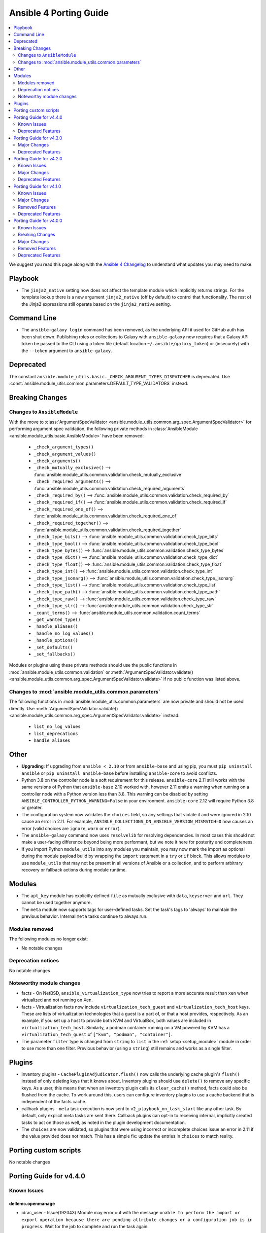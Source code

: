 ..
   THIS DOCUMENT IS AUTOMATICALLY GENERATED BY ANTSIBULL! PLEASE DO NOT EDIT MANUALLY! (YOU PROBABLY WANT TO EDIT porting_guide_base_2.11.rst)

.. _porting_4_guide:

=======================
Ansible 4 Porting Guide
=======================

.. contents::
  :local:
  :depth: 2


We suggest you read this page along with the `Ansible 4 Changelog <https://github.com/ansible-community/ansible-build-data/blob/main/4/CHANGELOG-v4.rst>`_ to understand what updates you may need to make.

Playbook
========

* The ``jinja2_native`` setting now does not affect the template module which implicitly returns strings. For the template lookup there is a new argument ``jinja2_native`` (off by default) to control that functionality. The rest of the Jinja2 expressions still operate based on the ``jinja2_native`` setting.


Command Line
============

* The ``ansible-galaxy login`` command has been removed, as the underlying API it used for GitHub auth has been shut down. Publishing roles or collections to Galaxy with ``ansible-galaxy`` now requires that a Galaxy API token be passed to the CLI using a token file (default location ``~/.ansible/galaxy_token``) or (insecurely) with the ``--token`` argument to ``ansible-galaxy``.


Deprecated
==========

The constant ``ansible.module_utils.basic._CHECK_ARGUMENT_TYPES_DISPATCHER`` is deprecated. Use :const:`ansible.module_utils.common.parameters.DEFAULT_TYPE_VALIDATORS` instead.


Breaking Changes
================

Changes to ``AnsibleModule``
----------------------------

With the move to :class:`ArgumentSpecValidator <ansible.module_utils.common.arg_spec.ArgumentSpecValidator>` for performing argument spec validation, the following private methods in :class:`AnsibleModule <ansible.module_utils.basic.AnsibleModule>` have been removed:

    - ``_check_argument_types()``
    - ``_check_argument_values()``
    - ``_check_arguments()``
    - ``_check_mutually_exclusive()`` --> :func:`ansible.module_utils.common.validation.check_mutually_exclusive`
    - ``_check_required_arguments()`` --> :func:`ansible.module_utils.common.validation.check_required_arguments`
    - ``_check_required_by()`` --> :func:`ansible.module_utils.common.validation.check_required_by`
    - ``_check_required_if()`` --> :func:`ansible.module_utils.common.validation.check_required_if`
    - ``_check_required_one_of()`` --> :func:`ansible.module_utils.common.validation.check_required_one_of`
    - ``_check_required_together()`` --> :func:`ansible.module_utils.common.validation.check_required_together`
    - ``_check_type_bits()`` --> :func:`ansible.module_utils.common.validation.check_type_bits`
    - ``_check_type_bool()`` --> :func:`ansible.module_utils.common.validation.check_type_bool`
    - ``_check_type_bytes()`` --> :func:`ansible.module_utils.common.validation.check_type_bytes`
    - ``_check_type_dict()`` --> :func:`ansible.module_utils.common.validation.check_type_dict`
    - ``_check_type_float()`` --> :func:`ansible.module_utils.common.validation.check_type_float`
    - ``_check_type_int()`` --> :func:`ansible.module_utils.common.validation.check_type_int`
    - ``_check_type_jsonarg()`` --> :func:`ansible.module_utils.common.validation.check_type_jsonarg`
    - ``_check_type_list()`` --> :func:`ansible.module_utils.common.validation.check_type_list`
    - ``_check_type_path()`` --> :func:`ansible.module_utils.common.validation.check_type_path`
    - ``_check_type_raw()`` --> :func:`ansible.module_utils.common.validation.check_type_raw`
    - ``_check_type_str()`` --> :func:`ansible.module_utils.common.validation.check_type_str`
    - ``_count_terms()`` --> :func:`ansible.module_utils.common.validation.count_terms`
    - ``_get_wanted_type()``
    - ``_handle_aliases()``
    - ``_handle_no_log_values()``
    - ``_handle_options()``
    - ``_set_defaults()``
    - ``_set_fallbacks()``

Modules or plugins using these private methods should use the public functions in :mod:`ansible.module_utils.common.validation` or :meth:`ArgumentSpecValidator.validate() <ansible.module_utils.common.arg_spec.ArgumentSpecValidator.validate>` if no public function was listed above.


Changes to :mod:`ansible.module_utils.common.parameters`
--------------------------------------------------------

The following functions in :mod:`ansible.module_utils.common.parameters` are now private and should not be used directly. Use :meth:`ArgumentSpecValidator.validate() <ansible.module_utils.common.arg_spec.ArgumentSpecValidator.validate>` instead.

    - ``list_no_log_values``
    - ``list_deprecations``
    - ``handle_aliases``


Other
======

* **Upgrading**: If upgrading from ``ansible < 2.10`` or from ``ansible-base`` and using pip, you must ``pip uninstall ansible`` or ``pip uninstall ansible-base`` before installing ``ansible-core`` to avoid conflicts.
* Python 3.8 on the controller node is a soft requirement for this release. ``ansible-core`` 2.11 still works with the same versions of Python that ``ansible-base`` 2.10 worked with, however 2.11 emits a warning when running on a controller node with a Python version less than 3.8. This warning can be disabled by setting ``ANSIBLE_CONTROLLER_PYTHON_WARNING=False`` in your environment. ``ansible-core`` 2.12 will require Python 3.8 or greater.
* The configuration system now validates the ``choices`` field, so any settings that violate it and were ignored in 2.10 cause an error in 2.11. For example, ``ANSIBLE_COLLECTIONS_ON_ANSIBLE_VERSION_MISMATCH=0`` now causes an error (valid choices are ``ignore``, ``warn`` or ``error``).
* The ``ansible-galaxy`` command now uses ``resolvelib`` for resolving dependencies. In most cases this should not make a user-facing difference beyond being more performant, but we note it here for posterity and completeness.
* If you import Python ``module_utils`` into any modules you maintain, you may now mark the import as optional during the module payload build by wrapping the ``import`` statement in a ``try`` or ``if`` block. This allows modules to use ``module_utils`` that may not be present in all versions of Ansible or a collection, and to perform arbitrary recovery or fallback actions during module runtime.


Modules
=======

* The ``apt_key`` module has explicitly defined ``file`` as mutually exclusive with ``data``, ``keyserver`` and ``url``. They cannot be used together anymore.
* The ``meta`` module now supports tags for user-defined tasks. Set the task's tags to 'always' to maintain the previous behavior. Internal ``meta`` tasks continue to always run.


Modules removed
---------------

The following modules no longer exist:

* No notable changes


Deprecation notices
-------------------

No notable changes


Noteworthy module changes
-------------------------

* facts - On NetBSD, ``ansible_virtualization_type`` now tries to report a more accurate result than ``xen`` when virtualized and not running on Xen.
* facts - Virtualization facts now include ``virtualization_tech_guest`` and ``virtualization_tech_host`` keys. These are lists of virtualization technologies that a guest is a part of, or that a host provides, respectively. As an example, if you set up a host to provide both KVM and VirtualBox, both values are included in ``virtualization_tech_host``.  Similarly, a podman container running on a VM powered by KVM has a ``virtualization_tech_guest`` of ``["kvm", "podman", "container"]``.
* The parameter ``filter`` type is changed from ``string`` to ``list`` in the :ref:`setup <setup_module>` module in order to use more than one filter. Previous behavior (using a ``string``) still remains and works as a single filter.


Plugins
=======

* inventory plugins - ``CachePluginAdjudicator.flush()`` now calls the underlying cache plugin's ``flush()`` instead of only deleting keys that it knows about. Inventory plugins should use ``delete()`` to remove any specific keys. As a user, this means that when an inventory plugin calls its ``clear_cache()`` method, facts could also be flushed from the cache. To work around this, users can configure inventory plugins to use a cache backend that is independent of the facts cache.
* callback plugins - ``meta`` task execution is now sent to ``v2_playbook_on_task_start`` like any other task. By default, only explicit meta tasks are sent there. Callback plugins can opt-in to receiving internal, implicitly created tasks to act on those as well, as noted in the plugin development documentation.
* The ``choices`` are now validated, so plugins that were using incorrect or incomplete choices issue an error in 2.11 if the value provided does not match. This has a simple fix: update the entries in ``choices`` to match reality.

Porting custom scripts
======================

No notable changes

Porting Guide for v4.4.0
========================

Known Issues
------------

dellemc.openmanage
~~~~~~~~~~~~~~~~~~

- idrac_user - Issue(192043) Module may error out with the message ``unable to perform the import or export operation because there are pending attribute changes or a configuration job is in progress``. Wait for the job to complete and run the task again.

Deprecated Features
-------------------

cisco.iosxr
~~~~~~~~~~~

- The iosxr_logging module has been deprecated in favor of the new iosxr_logging_global resource module and will be removed in a release after '2023-08-01'.

cisco.nxos
~~~~~~~~~~

- The nxos_logging module has been deprecated in favor of the new nxos_logging_global resource module and will be removed in a release after '2023-08-01'.

community.docker
~~~~~~~~~~~~~~~~

- docker_container - the new ``command_handling``'s default value, ``compatibility``, is deprecated and will change to ``correct`` in community.docker 3.0.0. A deprecation warning is emitted by the module in cases where the behavior will change. Please note that ansible-core will output a deprecation warning only once, so if it is shown for an earlier task, there could be more tasks with this warning where it is not shown (https://github.com/ansible-collections/community.docker/pull/186).

junipernetworks.junos
~~~~~~~~~~~~~~~~~~~~~

- The junos_logging module has been deprecated in favor of the new junos_logging_global resource module and will be removed in a release after '2023-08-01'.

vyos.vyos
~~~~~~~~~

- The vyos_logging module has been deprecated in favor of the new vyos_logging_global resource module and will be removed in a release after "2023-08-01".

Porting Guide for v4.3.0
========================

Major Changes
-------------

netapp.cloudmanager
~~~~~~~~~~~~~~~~~~~

- Adding stage environment to all modules in cloudmanager

Deprecated Features
-------------------

community.hashi_vault
~~~~~~~~~~~~~~~~~~~~~

- hashi_vault collection - support for Python 3.5 will be dropped in version ``2.0.0`` of ``community.hashi_vault`` (https://github.com/ansible-collections/community.hashi_vault/issues/81).

Porting Guide for v4.2.0
========================

Known Issues
------------

dellemc.openmanage
~~~~~~~~~~~~~~~~~~

- idrac_user - Issue(192043) Module may error out with the message ``unable to perform the import or export operation because there are pending attribute changes or a configuration job is in progress``. Wait for the job to complete and run the task again.
- ome_smart_fabric_uplink - Issue(186024) ome_smart_fabric_uplink module does not allow the creation of multiple uplinks of the same name even though this is supported by OpenManage Enterprise Modular. If an uplink is created using the same name as an existing uplink, the existing uplink is modified.

Major Changes
-------------

community.vmware
~~~~~~~~~~~~~~~~

- vmware_object_custom_attributes_info - added a new module to gather custom attributes of an object (https://github.com/ansible-collections/community.vmware/pull/851).

dellemc.openmanage
~~~~~~~~~~~~~~~~~~

- idrac_server_config_profile - Added support for exporting and importing Server Configuration Profile through HTTP/HTTPS share.
- ome_device_group - Added support for adding devices to a group using the IP addresses of the devices and group ID.

fortinet.fortios
~~~~~~~~~~~~~~~~

- New module fortios_monitor_fact.
- Support Fortios 7.0.
- Support Log APIs.

Deprecated Features
-------------------

- The community.kubernetes collection is being renamed to kubernetes.core. In Ansible 5, community.kubernetes will be replaced by an empty collection which has deprecated redirects for all the current content to kubernetes.core. If you are using FQCNs starting with ``community.kubernetes.``, please update them to ``kubernetes.core.`` now. Note that kubernetes.core has been included in Ansible since Ansible 3.0.0 (https://github.com/ansible-community/community-topics/issues/22).

ansible.windows
~~~~~~~~~~~~~~~

- win_updates - Deprecated the ``filtered_reason`` return value for each filtered up in favour of ``filtered_reasons``. This has been done to show all the reasons why an update was filtered and not just the first reason.
- win_updates - Deprecated the ``use_scheduled_task`` option as it is no longer used.
- win_updates - Deprecated the ``whitelist`` and ``blacklist`` options in favour of ``accept_list`` and ``reject_list`` respectively to conform to the new standards used in Ansible for these types of options.

community.general
~~~~~~~~~~~~~~~~~

- ali_instance_info - marked removal version of deprecated parameters ``availability_zone`` and ``instance_names`` (https://github.com/ansible-collections/community.general/issues/2429).
- serverless - deprecating parameter ``functions`` because it was not used in the code (https://github.com/ansible-collections/community.general/pull/2845).

community.hashi_vault
~~~~~~~~~~~~~~~~~~~~~

- hashi_vault collection - support for Python 2 will be dropped in version ``2.0.0`` of ``community.hashi_vault`` (https://github.com/ansible-collections/community.hashi_vault/issues/81).

Porting Guide for v4.1.0
========================

Known Issues
------------

dellemc.openmanage
~~~~~~~~~~~~~~~~~~

- idrac_user - Issue(192043) Module may error out with the message ``unable to perform the import or export operation because there are pending attribute changes or a configuration job is in progress``. Wait for the job to complete and run the task again.
- ome_smart_fabric_uplink - Issue(186024) ome_smart_fabric_uplink module does not allow the creation of multiple uplinks of the same name even though this is supported by OpenManage Enterprise Modular. If an uplink is created using the same name as an existing uplink, the existing uplink is modified.

Major Changes
-------------

cloudscale_ch.cloud
~~~~~~~~~~~~~~~~~~~

- Add custom_image module

community.postgresql
~~~~~~~~~~~~~~~~~~~~

- postgresql_query - the default value of the ``as_single_query`` option will be changed to ``yes`` in community.postgresql 2.0.0 (https://github.com/ansible-collections/community.postgresql/issues/85).

dellemc.openmanage
~~~~~~~~~~~~~~~~~~

- ome_firmware_baseline - Module supports check mode, and allows the modification and deletion of firmware baselines.
- ome_firmware_catalog - Module supports check mode, and allows the modification and deletion of firmware catalogs.

fortinet.fortios
~~~~~~~~~~~~~~~~

- Improve ``fortios_configuration_fact`` to use multiple selectors concurrently.
- Support ``check_mode`` in all cofigurationAPI-based modules.
- Support filtering for fact gathering modules ``fortios_configuration_fact`` and ``fortios_monitor_fact``.
- Support moving policy in ``firewall_central_snat_map``.
- Unify schemas for monitor API.

netbox.netbox
~~~~~~~~~~~~~

- packages is now a required Python package and gets installed via Ansible 2.10+.

Removed Features
----------------

ansible.windows
~~~~~~~~~~~~~~~

- win_reboot - Removed ``shutdown_timeout`` and ``shutdown_timeout_sec`` which has not done anything since Ansible 2.5.

Deprecated Features
-------------------

ansible.windows
~~~~~~~~~~~~~~~

- win_reboot - Unreachable hosts can be ignored with ``ignore_errors: True``, this ability will be removed in a future version. Use ``ignore_unreachable: True`` to ignore unreachable hosts instead. - https://github.com/ansible-collections/ansible.windows/issues/62

community.docker
~~~~~~~~~~~~~~~~

- docker_* modules and plugins, except ``docker_swarm`` connection plugin and ``docker_compose`` and ``docker_stack*` modules - the current default ``localhost`` for ``tls_hostname`` is deprecated. In community.docker 2.0.0 it will be computed from ``docker_host`` instead (https://github.com/ansible-collections/community.docker/pull/134).

community.general
~~~~~~~~~~~~~~~~~

- All inventory and vault scripts will be removed from community.general in version 4.0.0. If you are referencing them, please update your references to the new `contrib-scripts GitHub repository <https://github.com/ansible-community/contrib-scripts>`_ so your workflow will not break once community.general 4.0.0 is released (https://github.com/ansible-collections/community.general/pull/2697).
- The nios, nios_next_ip, nios_next_network lookup plugins, the nios documentation fragment, and the nios_host_record, nios_ptr_record, nios_mx_record, nios_fixed_address, nios_zone, nios_member, nios_a_record, nios_aaaa_record, nios_network, nios_dns_view, nios_txt_record, nios_naptr_record, nios_srv_record, nios_cname_record, nios_nsgroup, and nios_network_view module have been deprecated and will be removed from community.general 5.0.0. Please install the `infoblox.nios_modules <https://galaxy.ansible.com/infoblox/nios_modules>`_ collection instead and use its plugins and modules (https://github.com/ansible-collections/community.general/pull/2458).
- The vendored copy of ``ipaddress`` will be removed in community.general 4.0.0. Please switch to ``ipaddress`` from the Python 3 standard library, or `from pypi <https://pypi.org/project/ipaddress/>`_, if your code relies on the vendored version of ``ipaddress`` (https://github.com/ansible-collections/community.general/pull/2459).
- linode - parameter ``backupsenabled`` is deprecated and will be removed in community.general 5.0.0 (https://github.com/ansible-collections/community.general/pull/2410).
- lxd inventory plugin - the plugin will require ``ipaddress`` installed when used with Python 2 from community.general 4.0.0 on. ``ipaddress`` is part of the Python 3 standard library, but can be installed for Python 2 from pypi (https://github.com/ansible-collections/community.general/pull/2459).
- scaleway_security_group_rule - the module will require ``ipaddress`` installed when used with Python 2 from community.general 4.0.0 on. ``ipaddress`` is part of the Python 3 standard library, but can be installed for Python 2 from pypi (https://github.com/ansible-collections/community.general/pull/2459).

inspur.sm
~~~~~~~~~

- add_ad_group - This feature will be removed in inspur.sm.add_ad_group 2.2.0. replaced with inspur.sm.ad_group.
- add_ldap_group - This feature will be removed in inspur.sm.add_ldap_group 2.2.0. replaced with inspur.sm.ldap_group.
- add_user - This feature will be removed in inspur.sm.add_user 2.2.0. replaced with inspur.sm.user.
- add_user_group - This feature will be removed in inspur.sm.add_user_group 2.2.0. replaced with inspur.sm.user_group.
- del_ad_group - This feature will be removed in inspur.sm.del_ad_group 2.2.0. replaced with inspur.sm.ad_group.
- del_ldap_group - This feature will be removed in inspur.sm.del_ldap_group 2.2.0. replaced with inspur.sm.ldap_group.
- del_user - This feature will be removed in inspur.sm.del_user 2.2.0. replaced with inspur.sm.user.
- del_user_group - This feature will be removed in inspur.sm.del_user_group 2.2.0. replaced with inspur.sm.user_group.
- edit_ad_group - This feature will be removed in inspur.sm.edit_ad_group 2.2.0. replaced with inspur.sm.ad_group.
- edit_ldap_group - This feature will be removed in inspur.sm.edit_ldap_group 2.2.0. replaced with inspur.sm.ldap_group.
- edit_user - This feature will be removed in inspur.sm.edit_user 2.2.0. replaced with inspur.sm.user.
- edit_user_group - This feature will be removed in inspur.sm.edit_user_group 2.2.0. replaced with inspur.sm.user_group.

Porting Guide for v4.0.0
========================

Known Issues
------------

Ansible-core
~~~~~~~~~~~~

- ansible-test - The ``pylint`` sanity test no longer correctly detects "bad" variable names for non-constants. See https://github.com/PyCQA/pylint/issues/3701 for additional details.

dellemc.openmanage
~~~~~~~~~~~~~~~~~~

- idrac_user - Issue(192043) Module may error out with the message ``unable to perform the import or export operation because there are pending attribute changes or a configuration job is in progress``. Wait for the job to complete and run the task again.
- ome_configuration_compliance_info - Issue(195592) Module may error out with the message ``unable to process the request because an error occurred``. If the issue persists, report it to the system administrator.
- ome_smart_fabric - Issue(185322) Only three design types are supported by OpenManage Enterprise Modular but the module successfully creates a fabric when the design type is not supported.
- ome_smart_fabric_uplink - Issue(186024) ome_smart_fabric_uplink module does not allow the creation of multiple uplinks of the same name even though this is supported by OpenManage Enterprise Modular. If an uplink is created using the same name as an existing uplink, the existing uplink is modified.

fortinet.fortios
~~~~~~~~~~~~~~~~

- Modules for monitor API are not versioned yet.

Breaking Changes
----------------

Ansible-core
~~~~~~~~~~~~

- Made SCM collections be reinstalled regardless of ``--force`` being present.
- NetBSD virtualization facts (specifically ``ansible_virtualization_type``) now returns a more accurate value by checking the value of the ``machdep.hypervisor`` ``sysctl`` key. This change is breaking because in some cases previously, we would erroneously report ``xen`` even when the target is not running on Xen. This prevents that behavior in most cases. (https://github.com/ansible/ansible/issues/69352)
- Replaced the in-tree dependency resolver with an external implementation that pip >= 20.3 uses now by default — ``resolvelib``. (https://github.com/ansible/ansible/issues/71784)
- The ``meta`` module now supports tags for user-defined tasks. Internal ``meta`` tasks continue to always run. (https://github.com/ansible/ansible/issues/64558)
- ansible-galaxy login command has been removed (see https://github.com/ansible/ansible/issues/71560)

ansible.netcommon
~~~~~~~~~~~~~~~~~

- Removed vendored ipaddress package from collection. If you use ansible_collections.ansible.netcommon.plugins.module_utils.compat.ipaddress in your collection, you will need to change this to import ipaddress instead. If your content using ipaddress supports Python 2.7, you will additionally need to make sure that the user has the ipaddress package installed. Please refer to https://docs.ansible.com/ansible/latest/dev_guide/developing_modules_best_practices.html#importing-and-using-shared-code to see how to safely import external packages that may be missing from the user's system A backport of ipaddress for Python 2.7 is available at https://pypi.org/project/ipaddress/

community.docker
~~~~~~~~~~~~~~~~

- docker_swarm - if ``join_token`` is specified, a returned join token with the same value will be replaced by ``VALUE_SPECIFIED_IN_NO_LOG_PARAMETER``. Make sure that you do not blindly use the join tokens from the return value of this module when the module is invoked with ``join_token`` specified! This breaking change appears in a minor release since it is necessary to fix a security issue (https://github.com/ansible-collections/community.docker/pull/103).

community.general
~~~~~~~~~~~~~~~~~

- If you use Ansible 2.9 and these plugins or modules from this collection, community.general 3.0.0 results in errors when trying to use the DellEMC content by FQCN, like ``community.general.idrac_firmware``.
  Since Ansible 2.9 is not able to use redirections, you will have to adjust your playbooks and roles manually to use the new FQCNs (``dellemc.openmanage.idrac_firmware`` for the previous example) and to make sure that you have ``dellemc.openmanage`` installed.

  If you use ansible-base 2.10 or newer and did not install Ansible 4.0.0, but installed (and/or upgraded) community.general manually, you need to make sure to also install the ``dellemc.openmanage`` collection if you are using any of these plugins or modules.
  While ansible-base 2.10 or newer can use the redirects that community.general 3.0.0 adds, the collection they point to (such as dellemc.openmanage) must be installed for them to work.
- gitlab_deploy_key - if for an already existing key title a different public key was given as parameter nothing happened, now this changed so that the public key is updated to the new value (https://github.com/ansible-collections/community.general/pull/1661).
- java_keystore - instead of failing, now overwrites keystore if the alias (name) is changed. This was originally the intended behavior, but did not work due to a logic error. Make sure that your playbooks and roles do not depend on the old behavior of failing instead of overwriting (https://github.com/ansible-collections/community.general/issues/1671).
- java_keystore - instead of failing, now overwrites keystore if the passphrase is changed. Make sure that your playbooks and roles do not depend on the old behavior of failing instead of overwriting (https://github.com/ansible-collections/community.general/issues/1671).
- one_image - use pyone instead of python-oca (https://github.com/ansible-collections/community.general/pull/2032).
- utm_proxy_auth_profile - the ``frontend_cookie_secret`` return value now contains a placeholder string instead of the module's ``frontend_cookie_secret`` parameter (https://github.com/ansible-collections/community.general/pull/1736).

fortinet.fortios
~~~~~~~~~~~~~~~~

- Generic FortiOS Module - FOS module to issue generic request with Ansible.
- Support for FOS Monitor API - several modules are new for monitor API.
- Unified Collection - The fortios collection itself will be adapting any FOS platforms.

servicenow.servicenow
~~~~~~~~~~~~~~~~~~~~~

- auth field now required for anything other than Basic authentication

theforeman.foreman
~~~~~~~~~~~~~~~~~~

- All role variables are now prefixed with ``foreman_`` to avoid clashes with similarly named variables from roles outside this collection.

Major Changes
-------------

Ansible-core
~~~~~~~~~~~~

- A collection can be reinstalled with new version requirements without using the ``--force`` flag. The collection's dependencies will also be updated if necessary with the new requirements. Use ``--upgrade`` to force transitive dependency updates.
- AnsibleModule - use ``ArgumentSpecValidator`` class for validating argument spec and remove private methods related to argument spec validation. Any modules using private methods should now use the ``ArgumentSpecValidator`` class or the appropriate validation function.
- Declared ``resolvelib >= 0.5.3, < 0.6.0`` a direct dependency of
  ansible-core. Refs:
  - https://github.com/sarugaku/resolvelib
  - https://pypi.org/p/resolvelib
  - https://pradyunsg.me/blog/2020/03/27/pip-resolver-testing
- It became possible to install Ansible Collections from local folders and namespaces folder similar to SCM structure with multiple collections.
- It became possible to upgrade Ansible collections from Galaxy servers using the ``--upgrade`` option with ``ansible-galaxy collection install``.
- Support for role argument specification validation at role execution time. When a role contains an argument spec, an implicit validation task is inserted at the start of role execution.
- add ``ArgumentSpecValidator`` class for validating parameters against an argument spec outside of ``AnsibleModule`` (https://github.com/ansible/ansible/pull/73335)
- ansible-test - Tests run with the ``centos6`` and ``default`` test containers now use a PyPI proxy container to access PyPI when Python 2.6 is used. This allows tests running under Python 2.6 to continue functioning even though PyPI is discontinuing support for non-SNI capable clients.

ansible.netcommon
~~~~~~~~~~~~~~~~~

- Remove deprecated connection arguments from netconf_config

arista.eos
~~~~~~~~~~

- Requires ansible.netcommon v2.0.0+ to support `ansible_network_single_user_mode` and `ansible_network_import_modules` - Please refer to ansible.netcommon `changelog <https://github.com/ansible-collections/ansible.netcommon/blob/main/changelogs/CHANGELOG.rst#ansible-netcommon-collection-release-notes>`_ for more details.

cisco.asa
~~~~~~~~~

- Please refer to ansible.netcommon `changelog <https://github.com/ansible-collections/ansible.netcommon/blob/main/changelogs/CHANGELOG.rst#ansible-netcommon-collection-release-notes>` for more details.
- Requires ansible.netcommon v2.0.0+ to support `ansible_network_single_user_mode` and `ansible_network_import_modules`.

cisco.ios
~~~~~~~~~

- Please refer to ansible.netcommon `changelog <https://github.com/ansible-collections/ansible.netcommon/blob/main/changelogs/CHANGELOG.rst#ansible-netcommon-collection-release-notes>`_ for more details.
- Requires ansible.netcommon v2.0.0+ to support `ansible_network_single_user_mode` and `ansible_network_import_modules`.

cisco.iosxr
~~~~~~~~~~~

- Please refer to ansible.netcommon `changelog <https://github.com/ansible-collections/ansible.netcommon/blob/main/changelogs/CHANGELOG.rst#ansible-netcommon-collection-release-notes>`_ for more details.
- Requires ansible.netcommon v2.0.0+ to support `ansible_network_single_user_mode` and `ansible_network_import_modules`.
- ipaddress is no longer in ansible.netcommon. For Python versions without ipaddress (< 3.0), the ipaddress package is now required.

cisco.nxos
~~~~~~~~~~

- Please refer to ansible.netcommon `changelog <https://github.com/ansible-collections/ansible.netcommon/blob/main/changelogs/CHANGELOG.rst#ansible-netcommon-collection-release-notes>`_ for more details.
- Requires ansible.netcommon v2.0.0+ to support `ansible_network_single_user_mode` and `ansible_network_import_modules`.

community.grafana
~~~~~~~~~~~~~~~~~

- introduce "skip_version_check" parameter in grafana_teams and grafana_folder modules (#147)

community.mysql
~~~~~~~~~~~~~~~

- mysql_replication - add deprecation warning that the ``Is_Slave`` and ``Is_Master`` return values will be replaced with ``Is_Primary`` and ``Is_Replica`` in ``community.mysql`` 3.0.0 (https://github.com/ansible-collections/community.mysql/pull/147).
- mysql_replication - the choices of the ``state`` option containing ``master`` will be finally replaced with the alternative ``primary`` choices in ``community.mysql`` 3.0.0, add deprecation warnings (https://github.com/ansible-collections/community.mysql/pull/150).
- mysql_replication - the mode options values ``getslave``, ``startslave``, ``stopslave``, ``resetslave``, ``resetslaveall` and the master_use_gtid option ``slave_pos`` are deprecated (see the alternative values) and will be removed in ``community.mysql`` 3.0.0 (https://github.com/ansible-collections/community.mysql/pull/97).
- mysql_replication - the return value ``Is_Slave`` and ``Is_Master`` will be replaced with ``Is_Replica`` and ``Is_Primary`` in ``community.mysql`` 3.0.0 (https://github.com/ansible-collections/community.mysql/issues/145).
- mysql_replication - the word ``SLAVE`` in messages returned by the module will be changed to ``REPLICA`` in ``community.mysql`` 2.0.0 (https://github.com/ansible-collections/community.mysql/issues/98).
- mysql_replication - the word ``master`` in messages returned by the module will be replaced with ``primary`` in ``community.mysql`` 3.0.0 (https://github.com/ansible-collections/community.mysql/issues/145).
- mysql_replication - the word ``slave`` in messages returned by the module replaced with ``replica`` (https://github.com/ansible-collections/community.mysql/issues/98).
- mysql_user - the ``REQUIRESSL`` is an alias for the ``ssl`` key in the ``tls_requires`` option in ``community.mysql`` 2.0.0 and support will be dropped altogether in ``community.mysql`` 3.0.0 (https://github.com/ansible-collections/community.mysql/issues/121).

fortinet.fortios
~~~~~~~~~~~~~~~~

- New module fortios_configuration_fact
- New module fortios_json_generic
- New module fortios_monitor
- New module fortios_monitor_fact

junipernetworks.junos
~~~~~~~~~~~~~~~~~~~~~

- Please refer to ansible.netcommon `changelog <https://github.com/ansible-collections/ansible.netcommon/blob/main/changelogs/CHANGELOG.rst#ansible-netcommon-collection-release-notes>`_ for more details.
- Requires ansible.netcommon v2.0.0+ to support `ansible_network_single_user_mode` and `ansible_network_import_modules`.

netapp.ontap
~~~~~~~~~~~~

- na_ontap_autosupport - Added REST support to the module.

servicenow.servicenow
~~~~~~~~~~~~~~~~~~~~~

- refactored client to inherit from AnsibleModule
- supports OpenID Connect authentication protocol
- supports bearer tokens for authentication

vyos.vyos
~~~~~~~~~

- Please refer to ansible.netcommon `changelog <https://github.com/ansible-collections/ansible.netcommon/blob/main/changelogs/CHANGELOG.rst#ansible-netcommon-collection-release-notes>`_ for more details.
- Requires ansible.netcommon v2.0.0+ to support `ansible_network_single_user_mode` and `ansible_network_import_modules`
- ipaddress is no longer in ansible.netcommon. For Python versions without ipaddress (< 3.0), the ipaddress package is now required.

Removed Features
----------------

Ansible-core
~~~~~~~~~~~~

- Removed `SharedPluginLoaderObj` class from ansible.plugins.strategy. It was deprecated in favor of using the standard plugin loader.
- Removed `_get_item()` alias from callback plugin base class which had been deprecated in favor of `_get_item_label()`.
- The "user" parameter was previously deprecated and is now removed in favor of "scope"
- The deprecated ``ansible.constants.BECOME_METHODS`` has been removed.
- The deprecated ``ansible.constants.get_config()`` has been removed.
- The deprecated ``ansible.constants.mk_boolean()`` has been removed.
- `with_*` loops are no longer optimized for modules whose `name` parameters can take lists (mostly package managers). Use `name` instead of looping over individual names with `with_items` and friends.

community.general
~~~~~~~~~~~~~~~~~

- The ``ome_device_info``, ``idrac_firmware`` and ``idrac_server_config_profile``  modules have now been migrated from community.general to the `dellemc.openmanage <https://galaxy.ansible.com/dellemc/openmanage>`_ Ansible collection.
  If you use ansible-base 2.10 or newer, redirections have been provided.

  If you use Ansible 2.9 and installed this collection, you need to adjust the FQCNs (``community.general.idrac_firmware`` → ``dellemc.openmanage.idrac_firmware``) and make sure to install the dellemc.openmanage collection.
- The deprecated ali_instance_facts module has been removed. Use ali_instance_info instead (https://github.com/ansible-collections/community.general/pull/1924).
- The deprecated gluster_heal_info module has been removed. Use gluster.gluster.gluster_heal_info instead (https://github.com/ansible-collections/community.general/pull/1924).
- The deprecated gluster_peer module has been removed. Use gluster.gluster.gluster_peer instead (https://github.com/ansible-collections/community.general/pull/1924).
- The deprecated gluster_volume module has been removed. Use gluster.gluster.gluster_volume instead (https://github.com/ansible-collections/community.general/pull/1924).
- The deprecated helm module has been removed. Use community.kubernetes.helm instead (https://github.com/ansible-collections/community.general/pull/1924).
- The deprecated hpilo_facts module has been removed. Use hpilo_info instead (https://github.com/ansible-collections/community.general/pull/1924).
- The deprecated idrac_redfish_facts module has been removed. Use idrac_redfish_info instead (https://github.com/ansible-collections/community.general/pull/1924).
- The deprecated jenkins_job_facts module has been removed. Use jenkins_job_info instead (https://github.com/ansible-collections/community.general/pull/1924).
- The deprecated ldap_attr module has been removed. Use ldap_attrs instead (https://github.com/ansible-collections/community.general/pull/1924).
- The deprecated memset_memstore_facts module has been removed. Use memset_memstore_info instead (https://github.com/ansible-collections/community.general/pull/1924).
- The deprecated memset_server_facts module has been removed. Use memset_server_info instead (https://github.com/ansible-collections/community.general/pull/1924).
- The deprecated na_ontap_gather_facts module has been removed. Use netapp.ontap.na_ontap_info instead (https://github.com/ansible-collections/community.general/pull/1924).
- The deprecated nginx_status_facts module has been removed. Use nginx_status_info instead (https://github.com/ansible-collections/community.general/pull/1924).
- The deprecated one_image_facts module has been removed. Use one_image_info instead (https://github.com/ansible-collections/community.general/pull/1924).
- The deprecated onepassword_facts module has been removed. Use onepassword_info instead (https://github.com/ansible-collections/community.general/pull/1924).
- The deprecated oneview_datacenter_facts module has been removed. Use oneview_datacenter_info instead (https://github.com/ansible-collections/community.general/pull/1924).
- The deprecated oneview_enclosure_facts module has been removed. Use oneview_enclosure_info instead (https://github.com/ansible-collections/community.general/pull/1924).
- The deprecated oneview_ethernet_network_facts module has been removed. Use oneview_ethernet_network_info instead (https://github.com/ansible-collections/community.general/pull/1924).
- The deprecated oneview_fc_network_facts module has been removed. Use oneview_fc_network_info instead (https://github.com/ansible-collections/community.general/pull/1924).
- The deprecated oneview_fcoe_network_facts module has been removed. Use oneview_fcoe_network_info instead (https://github.com/ansible-collections/community.general/pull/1924).
- The deprecated oneview_logical_interconnect_group_facts module has been removed. Use oneview_logical_interconnect_group_info instead (https://github.com/ansible-collections/community.general/pull/1924).
- The deprecated oneview_network_set_facts module has been removed. Use oneview_network_set_info instead (https://github.com/ansible-collections/community.general/pull/1924).
- The deprecated oneview_san_manager_facts module has been removed. Use oneview_san_manager_info instead (https://github.com/ansible-collections/community.general/pull/1924).
- The deprecated online_server_facts module has been removed. Use online_server_info instead (https://github.com/ansible-collections/community.general/pull/1924).
- The deprecated online_user_facts module has been removed. Use online_user_info instead (https://github.com/ansible-collections/community.general/pull/1924).
- The deprecated ovirt module has been removed. Use ovirt.ovirt.ovirt_vm instead (https://github.com/ansible-collections/community.general/pull/1924).
- The deprecated ovirt_affinity_label_facts module has been removed. Use ovirt.ovirt.ovirt_affinity_label_info instead (https://github.com/ansible-collections/community.general/pull/1924).
- The deprecated ovirt_api_facts module has been removed. Use ovirt.ovirt.ovirt_api_info instead (https://github.com/ansible-collections/community.general/pull/1924).
- The deprecated ovirt_cluster_facts module has been removed. Use ovirt.ovirt.ovirt_cluster_info instead (https://github.com/ansible-collections/community.general/pull/1924).
- The deprecated ovirt_datacenter_facts module has been removed. Use ovirt.ovirt.ovirt_datacenter_info instead (https://github.com/ansible-collections/community.general/pull/1924).
- The deprecated ovirt_disk_facts module has been removed. Use ovirt.ovirt.ovirt_disk_info instead (https://github.com/ansible-collections/community.general/pull/1924).
- The deprecated ovirt_event_facts module has been removed. Use ovirt.ovirt.ovirt_event_info instead (https://github.com/ansible-collections/community.general/pull/1924).
- The deprecated ovirt_external_provider_facts module has been removed. Use ovirt.ovirt.ovirt_external_provider_info instead (https://github.com/ansible-collections/community.general/pull/1924).
- The deprecated ovirt_group_facts module has been removed. Use ovirt.ovirt.ovirt_group_info instead (https://github.com/ansible-collections/community.general/pull/1924).
- The deprecated ovirt_host_facts module has been removed. Use ovirt.ovirt.ovirt_host_info instead (https://github.com/ansible-collections/community.general/pull/1924).
- The deprecated ovirt_host_storage_facts module has been removed. Use ovirt.ovirt.ovirt_host_storage_info instead (https://github.com/ansible-collections/community.general/pull/1924).
- The deprecated ovirt_network_facts module has been removed. Use ovirt.ovirt.ovirt_network_info instead (https://github.com/ansible-collections/community.general/pull/1924).
- The deprecated ovirt_nic_facts module has been removed. Use ovirt.ovirt.ovirt_nic_info instead (https://github.com/ansible-collections/community.general/pull/1924).
- The deprecated ovirt_permission_facts module has been removed. Use ovirt.ovirt.ovirt_permission_info instead (https://github.com/ansible-collections/community.general/pull/1924).
- The deprecated ovirt_quota_facts module has been removed. Use ovirt.ovirt.ovirt_quota_info instead (https://github.com/ansible-collections/community.general/pull/1924).
- The deprecated ovirt_scheduling_policy_facts module has been removed. Use ovirt.ovirt.ovirt_scheduling_policy_info instead (https://github.com/ansible-collections/community.general/pull/1924).
- The deprecated ovirt_snapshot_facts module has been removed. Use ovirt.ovirt.ovirt_snapshot_info instead (https://github.com/ansible-collections/community.general/pull/1924).
- The deprecated ovirt_storage_domain_facts module has been removed. Use ovirt.ovirt.ovirt_storage_domain_info instead (https://github.com/ansible-collections/community.general/pull/1924).
- The deprecated ovirt_storage_template_facts module has been removed. Use ovirt.ovirt.ovirt_storage_template_info instead (https://github.com/ansible-collections/community.general/pull/1924).
- The deprecated ovirt_storage_vm_facts module has been removed. Use ovirt.ovirt.ovirt_storage_vm_info instead (https://github.com/ansible-collections/community.general/pull/1924).
- The deprecated ovirt_tag_facts module has been removed. Use ovirt.ovirt.ovirt_tag_info instead (https://github.com/ansible-collections/community.general/pull/1924).
- The deprecated ovirt_template_facts module has been removed. Use ovirt.ovirt.ovirt_template_info instead (https://github.com/ansible-collections/community.general/pull/1924).
- The deprecated ovirt_user_facts module has been removed. Use ovirt.ovirt.ovirt_user_info instead (https://github.com/ansible-collections/community.general/pull/1924).
- The deprecated ovirt_vm_facts module has been removed. Use ovirt.ovirt.ovirt_vm_info instead (https://github.com/ansible-collections/community.general/pull/1924).
- The deprecated ovirt_vmpool_facts module has been removed. Use ovirt.ovirt.ovirt_vmpool_info instead (https://github.com/ansible-collections/community.general/pull/1924).
- The deprecated purefa_facts module has been removed. Use purestorage.flasharray.purefa_info instead (https://github.com/ansible-collections/community.general/pull/1924).
- The deprecated purefb_facts module has been removed. Use purestorage.flasharray.purefb_info instead (https://github.com/ansible-collections/community.general/pull/1924).
- The deprecated python_requirements_facts module has been removed. Use python_requirements_info instead (https://github.com/ansible-collections/community.general/pull/1924).
- The deprecated redfish_facts module has been removed. Use redfish_info instead (https://github.com/ansible-collections/community.general/pull/1924).
- The deprecated scaleway_image_facts module has been removed. Use scaleway_image_info instead (https://github.com/ansible-collections/community.general/pull/1924).
- The deprecated scaleway_ip_facts module has been removed. Use scaleway_ip_info instead (https://github.com/ansible-collections/community.general/pull/1924).
- The deprecated scaleway_organization_facts module has been removed. Use scaleway_organization_info instead (https://github.com/ansible-collections/community.general/pull/1924).
- The deprecated scaleway_security_group_facts module has been removed. Use scaleway_security_group_info instead (https://github.com/ansible-collections/community.general/pull/1924).
- The deprecated scaleway_server_facts module has been removed. Use scaleway_server_info instead (https://github.com/ansible-collections/community.general/pull/1924).
- The deprecated scaleway_snapshot_facts module has been removed. Use scaleway_snapshot_info instead (https://github.com/ansible-collections/community.general/pull/1924).
- The deprecated scaleway_volume_facts module has been removed. Use scaleway_volume_info instead (https://github.com/ansible-collections/community.general/pull/1924).
- The deprecated smartos_image_facts module has been removed. Use smartos_image_info instead (https://github.com/ansible-collections/community.general/pull/1924).
- The deprecated vertica_facts module has been removed. Use vertica_info instead (https://github.com/ansible-collections/community.general/pull/1924).
- The deprecated xenserver_guest_facts module has been removed. Use xenserver_guest_info instead (https://github.com/ansible-collections/community.general/pull/1924).
- The ovirt_facts docs fragment has been removed (https://github.com/ansible-collections/community.general/pull/1924).
- airbrake_deployment - removed deprecated ``token`` parameter. Use ``project_id`` and ``project_key`` instead (https://github.com/ansible-collections/community.general/pull/1926).
- bigpanda - the alias ``message`` has been removed. Use ``deployment_message`` instead (https://github.com/ansible-collections/community.general/pull/1926).
- cisco_spark, cisco_webex - the alias ``message`` has been removed. Use ``msg`` instead (https://github.com/ansible-collections/community.general/pull/1926).
- clc_aa_policy - the ``wait`` parameter has been removed. It did not have any effect (https://github.com/ansible-collections/community.general/pull/1926).
- datadog_monitor - the alias ``message`` has been removed. Use ``notification_message`` instead (https://github.com/ansible-collections/community.general/pull/1926).
- django_manage - the parameter ``liveserver`` has been removed (https://github.com/ansible-collections/community.general/pull/1926).
- idrac_redfish_config - the parameters ``manager_attribute_name`` and ``manager_attribute_value`` have been removed. Use ``manager_attributes`` instead (https://github.com/ansible-collections/community.general/pull/1926).
- iso_extract - the alias ``thirsty`` has been removed. Use ``force`` instead (https://github.com/ansible-collections/community.general/pull/1926).
- ldap_entry - the ``params`` parameter is now completely removed. Using it already triggered an error since community.general 0.1.2 (https://github.com/ansible-collections/community.general/pull/2257).
- pulp_repo - the ``feed_client_cert`` parameter no longer defaults to the value of the ``client_cert`` parameter (https://github.com/ansible-collections/community.general/pull/1926).
- pulp_repo - the ``feed_client_key`` parameter no longer defaults to the value of the ``client_key`` parameter (https://github.com/ansible-collections/community.general/pull/1926).
- pulp_repo - the alias ``ca_cert`` has been removed. Use ``feed_ca_cert`` instead (https://github.com/ansible-collections/community.general/pull/1926).
- rax - unused parameter ``service`` removed (https://github.com/ansible-collections/community.general/pull/2020).
- redfish modules - issuing a data modification command without specifying the ID of the target System, Chassis or Manager resource when there is more than one is no longer allowed. Use the ``resource_id`` option to specify the target ID (https://github.com/ansible-collections/community.general/pull/1926).
- redfish_config - the parameters ``bios_attribute_name`` and ``bios_attribute_value`` have been removed. Use ``bios_attributes`` instead (https://github.com/ansible-collections/community.general/pull/1926).
- syspatch - the ``apply`` parameter has been removed. This is the default mode, so simply removing it will not change the behavior (https://github.com/ansible-collections/community.general/pull/1926).
- xbps - the ``force`` parameter has been removed. It did not have any effect (https://github.com/ansible-collections/community.general/pull/1926).

community.network
~~~~~~~~~~~~~~~~~

- The deprecated ``community.network.ce_sflow`` parameters: ``rate_limit``, ``rate_limit_slot``, and ``forward_enp_slot`` have been removed (https://github.com/ansible-collections/community.network/pull/255).
- The deprecated ``community.network.sros`` netconf plugin has been removed. Use ``nokia.sros.md`` instead (https://github.com/ansible-collections/community.network/pull/255).

f5networks.f5_modules
~~~~~~~~~~~~~~~~~~~~~

- Removed TMOS v11 support for bigip_gtm_pool and bigip_gtm_wide_ip modules
- Removed quorum and monitor_type parameters in bigip_node module. See porting guides section at https://clouddocs.f5.com/products/orchestration/ansible/devel/usage/porting-guides.html
- Removed syslog_settings and pool_settings parameters in bigip_log_destination moduke. See porting guides section at https://clouddocs.f5.com/products/orchestration/ansible/devel/usage/porting-guides.html

fortinet.fortios
~~~~~~~~~~~~~~~~

- Removed module fortios_facts
- Removed module fortios_registration_forticare
- Removed module fortios_registration_vdom
- Removed module fortios_system_config_backup_restore
- Removed module fortios_system_vmlicense

Deprecated Features
-------------------

Ansible-core
~~~~~~~~~~~~

- Starting in 2.14, shell and command modules will no longer have the option to warn and suggest modules in lieu of commands. The ``warn`` parameter to these modules is now deprecated and defaults to ``False``. Similarly, the ``COMMAND_WARNINGS`` configuration option is also deprecated and defaults to ``False``. These will be removed and their presence will become an error in 2.14.
- apt_key - the paramater ``key`` does not have any effect, has been deprecated and will be removed in ansible-core version 2.14 (https://github.com/ansible/ansible/pull/70319).
- psrp - Set the minimum version of ``pypsrp`` to ``0.4.0``.

ansible.netcommon
~~~~~~~~~~~~~~~~~

- Deprecate cli_parse module and textfsm, ttp, xml, json parser plugins as they are moved to ansible.utils collection (https://github.com/ansible-collections/ansible.netcommon/pull/182 https://github.com/ansible-collections/ansible.utils/pull/28)

cisco.nxos
~~~~~~~~~~

- Deprecated nxos_bgp_af in favour of nxos_bgp_address_family resource module.
- Deprecated nxos_bgp_neighbor_af in favour of nxos_bgp_neighbor_address_family resource module.

cloudscale_ch.cloud
~~~~~~~~~~~~~~~~~~~

- The aliases ``server_uuids`` and ``server_uuid`` of the servers parameter in the volume module will be removed in version 3.0.0.

community.aws
~~~~~~~~~~~~~

- ec2_eip - formally deprecate the ``instance_id`` alias for ``device_id`` (https://github.com/ansible-collections/community.aws/pull/349).
- ec2_vpc_endpoint - deprecate the policy_file option and recommend using policy with a lookup (https://github.com/ansible-collections/community.aws/pull/366).
- ec2_vpc_endpoint_info - the ``query`` option has been deprecated and will be removed after 2022-12-01 (https://github.com/ansible-collections/community.aws/pull/346). The ec2_vpc_endpoint_info now defaults to listing information about endpoints. The ability to search for information about available services has been moved to the dedicated module ``ec2_vpc_endpoint_service_info``.

community.crypto
~~~~~~~~~~~~~~~~

- acme module_utils - the ``acme`` module_utils (``ansible_collections.community.crypto.plugins.module_utils.acme``) is deprecated and will be removed in community.crypto 2.0.0. Use the new Python modules in the ``acme`` package instead (``ansible_collections.community.crypto.plugins.module_utils.acme.xxx``) (https://github.com/ansible-collections/community.crypto/pull/184).
- acme_account_info - when ``retrieve_orders=url_list``, ``orders`` will no longer be returned in community.crypto 2.0.0. Use ``order_uris`` instead (https://github.com/ansible-collections/community.crypto/pull/178).

community.general
~~~~~~~~~~~~~~~~~

- apt_rpm - deprecated invalid parameter alias ``update-cache``, will be removed in 5.0.0 (https://github.com/ansible-collections/community.general/pull/1927).
- composer - deprecated invalid parameter aliases ``working-dir``, ``global-command``, ``prefer-source``, ``prefer-dist``, ``no-dev``, ``no-scripts``, ``no-plugins``, ``optimize-autoloader``, ``classmap-authoritative``, ``apcu-autoloader``, ``ignore-platform-reqs``, will be removed in 5.0.0 (https://github.com/ansible-collections/community.general/pull/1927).
- cpanm - parameter ``system_lib`` deprecated in favor of using ``become`` (https://github.com/ansible-collections/community.general/pull/2218).
- github_deploy_key - deprecated invalid parameter alias ``2fa_token``, will be removed in 5.0.0 (https://github.com/ansible-collections/community.general/pull/1927).
- grove - the option ``message`` will be removed in community.general 4.0.0. Use the new option ``message_content`` instead (https://github.com/ansible-collections/community.general/pull/1929).
- homebrew - deprecated invalid parameter alias ``update-brew``, will be removed in 5.0.0 (https://github.com/ansible-collections/community.general/pull/1927).
- homebrew_cask - deprecated invalid parameter alias ``update-brew``, will be removed in 5.0.0 (https://github.com/ansible-collections/community.general/pull/1927).
- opkg - deprecated invalid parameter alias ``update-cache``, will be removed in 5.0.0 (https://github.com/ansible-collections/community.general/pull/1927).
- pacman - deprecated invalid parameter alias ``update-cache``, will be removed in 5.0.0 (https://github.com/ansible-collections/community.general/pull/1927).
- puppet - deprecated undocumented parameter ``show_diff``, will be removed in 7.0.0. (https://github.com/ansible-collections/community.general/pull/1927).
- runit - unused parameter ``dist`` marked for deprecation (https://github.com/ansible-collections/community.general/pull/1830).
- slackpkg - deprecated invalid parameter alias ``update-cache``, will be removed in 5.0.0 (https://github.com/ansible-collections/community.general/pull/1927).
- urmpi - deprecated invalid parameter aliases ``update-cache`` and ``no-recommends``, will be removed in 5.0.0 (https://github.com/ansible-collections/community.general/pull/1927).
- xbps - deprecated invalid parameter alias ``update-cache``, will be removed in 5.0.0 (https://github.com/ansible-collections/community.general/pull/1927).
- xfconf - returning output as facts is deprecated, this will be removed in community.general 4.0.0. Please register the task output in a variable and use it instead. You can already switch to the new behavior now by using the new ``disable_facts`` option (https://github.com/ansible-collections/community.general/pull/1747).

community.vmware
~~~~~~~~~~~~~~~~

- vmware_vmkernel_ip_config - deprecate in favor of vmware_vmkernel (https://github.com/ansible-collections/community.vmware/pull/667).

f5networks.f5_modules
~~~~~~~~~~~~~~~~~~~~~

- Support for Python versions earlier than 3.5 is being deprecated
